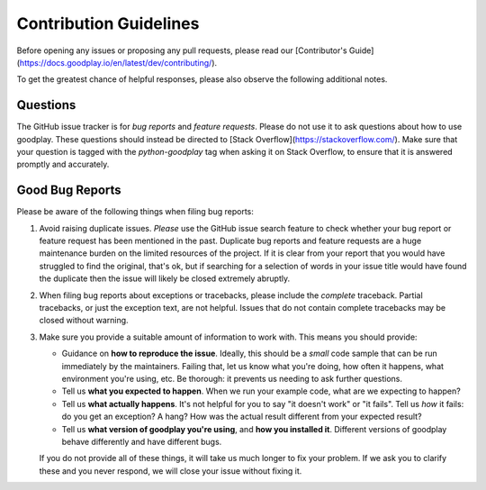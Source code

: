 Contribution Guidelines
=======================

Before opening any issues or proposing any pull requests, please read our
[Contributor's Guide](https://docs.goodplay.io/en/latest/dev/contributing/).

To get the greatest chance of helpful responses, please also observe the
following additional notes.

Questions
---------

The GitHub issue tracker is for *bug reports* and *feature requests*. Please do
not use it to ask questions about how to use goodplay. These questions should
instead be directed to [Stack Overflow](https://stackoverflow.com/). Make sure
that your question is tagged with the `python-goodplay` tag when asking it on
Stack Overflow, to ensure that it is answered promptly and accurately.

Good Bug Reports
----------------

Please be aware of the following things when filing bug reports:

1. Avoid raising duplicate issues. *Please* use the GitHub issue search feature
   to check whether your bug report or feature request has been mentioned in
   the past. Duplicate bug reports and feature requests are a huge maintenance
   burden on the limited resources of the project. If it is clear from your
   report that you would have struggled to find the original, that's ok, but
   if searching for a selection of words in your issue title would have found
   the duplicate then the issue will likely be closed extremely abruptly.
2. When filing bug reports about exceptions or tracebacks, please include the
   *complete* traceback. Partial tracebacks, or just the exception text, are
   not helpful. Issues that do not contain complete tracebacks may be closed
   without warning.
3. Make sure you provide a suitable amount of information to work with. This
   means you should provide:

   - Guidance on **how to reproduce the issue**. Ideally, this should be a
     *small* code sample that can be run immediately by the maintainers.
     Failing that, let us know what you're doing, how often it happens, what
     environment you're using, etc. Be thorough: it prevents us needing to ask
     further questions.
   - Tell us **what you expected to happen**. When we run your example code,
     what are we expecting to happen?
   - Tell us **what actually happens**. It's not helpful for you to say "it
     doesn't work" or "it fails". Tell us *how* it fails: do you get an
     exception? A hang? How was the actual result different from your
     expected result?
   - Tell us **what version of goodplay you're using**, and
     **how you installed it**. Different versions of goodplay behave
     differently and have different bugs.

   If you do not provide all of these things, it will take us much longer to
   fix your problem. If we ask you to clarify these and you never respond, we
   will close your issue without fixing it.
